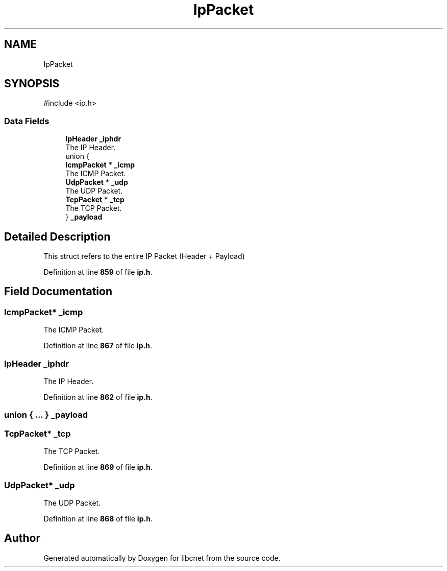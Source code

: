 .TH "IpPacket" 3 "Version v01.02d0" "libcnet" \" -*- nroff -*-
.ad l
.nh
.SH NAME
IpPacket
.SH SYNOPSIS
.br
.PP
.PP
\fR#include <ip\&.h>\fP
.SS "Data Fields"

.in +1c
.ti -1c
.RI "\fBIpHeader\fP \fB_iphdr\fP"
.br
.RI "The IP Header\&. "
.ti -1c
.RI "union {"
.br
.ti -1c
.RI "   \fBIcmpPacket\fP * \fB_icmp\fP"
.br
.RI "The ICMP Packet\&. "
.ti -1c
.RI "   \fBUdpPacket\fP * \fB_udp\fP"
.br
.RI "The UDP Packet\&. "
.ti -1c
.RI "   \fBTcpPacket\fP * \fB_tcp\fP"
.br
.RI "The TCP Packet\&. "
.ti -1c
.RI "} \fB_payload\fP"
.br
.in -1c
.SH "Detailed Description"
.PP 
This struct refers to the entire IP Packet (Header + Payload) 
.PP
Definition at line \fB859\fP of file \fBip\&.h\fP\&.
.SH "Field Documentation"
.PP 
.SS "\fBIcmpPacket\fP* _icmp"

.PP
The ICMP Packet\&. 
.PP
Definition at line \fB867\fP of file \fBip\&.h\fP\&.
.SS "\fBIpHeader\fP _iphdr"

.PP
The IP Header\&. 
.PP
Definition at line \fB862\fP of file \fBip\&.h\fP\&.
.SS "union  { \&.\&.\&. }  _payload"

.SS "\fBTcpPacket\fP* _tcp"

.PP
The TCP Packet\&. 
.PP
Definition at line \fB869\fP of file \fBip\&.h\fP\&.
.SS "\fBUdpPacket\fP* _udp"

.PP
The UDP Packet\&. 
.PP
Definition at line \fB868\fP of file \fBip\&.h\fP\&.

.SH "Author"
.PP 
Generated automatically by Doxygen for libcnet from the source code\&.
